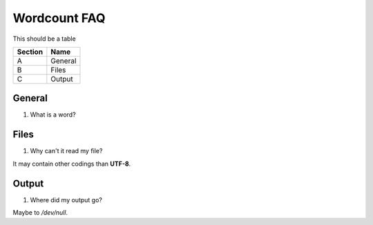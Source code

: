 .. FAQ collection for the Wordcount program

Wordcount FAQ
=============


This should be a table

=======  ======
Section  Name
=======  ======
A        General
B        Files
C        Output
=======  ======



General
-------


#. What is a word?


Files
-----


#. Why can't it read my file?

It may contain other codings than **UTF-8**.


Output
------

#. Where did my output go?

Maybe to */dev/null*.
